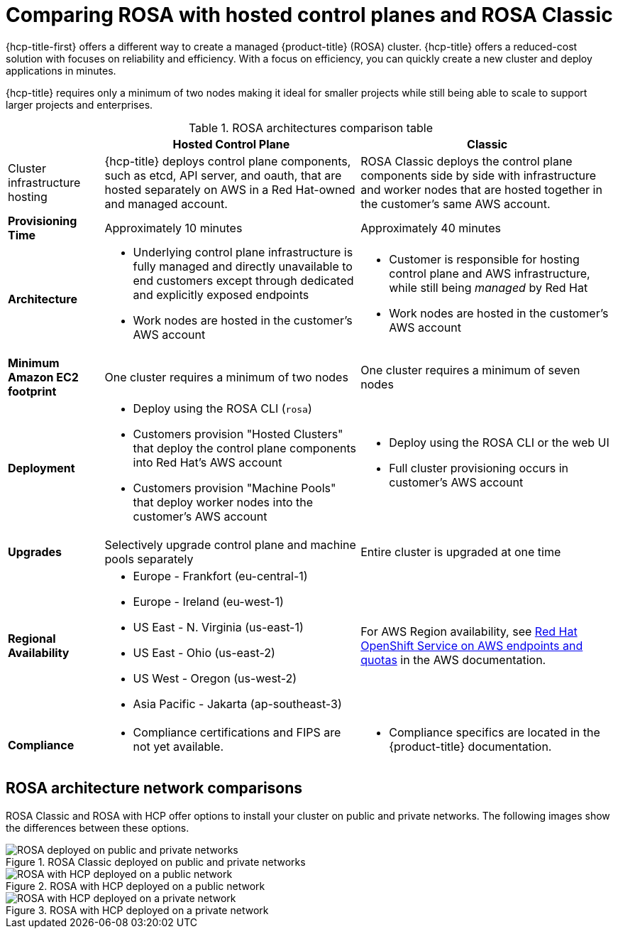 // Module included in the following assemblies:
//
// * rosa_hcp/rosa-hcp-sts-creating-a-cluster-quickly.adoc 

:_content-type: CONCEPT
[id="rosa-hcp-classic-comparison_{context}"]
= Comparing ROSA with hosted control planes and ROSA Classic

{hcp-title-first} offers a different way to create a managed {product-title} (ROSA) cluster. {hcp-title} offers a reduced-cost solution with focuses on reliability and efficiency. With a focus on efficiency, you can quickly create a new cluster and deploy applications in minutes. 

{hcp-title} requires only a minimum of two nodes making it ideal for smaller projects while still being able to scale to support larger projects and enterprises.

.ROSA architectures comparison table

[cols="3a,8a,8a",options="header"]
|===
| {nbsp} +
| Hosted Control Plane 
| Classic

| Cluster infrastructure hosting
| {hcp-title} deploys control plane components, such as etcd, API server, and oauth, that are hosted separately on AWS in a Red Hat-owned and managed account. 
| ROSA Classic deploys the control plane components side by side with infrastructure and worker nodes that are hosted together in the customer’s same AWS account.

| *Provisioning Time*
| Approximately 10 minutes 
| Approximately 40 minutes 

| *Architecture*
|
    * Underlying control plane infrastructure is fully managed and directly unavailable to end customers except through dedicated and explicitly exposed endpoints
    * Work nodes are hosted in the customer's AWS account
|
    * Customer is responsible for hosting control plane and AWS infrastructure, while still being _managed_ by Red Hat
    * Work nodes are hosted in the customer's AWS account
    
| *Minimum Amazon EC2 footprint*
| One cluster requires a minimum of two nodes
| One cluster requires a minimum of seven nodes

| *Deployment* 
| 
    * Deploy using the ROSA CLI (`rosa`)
    * Customers provision "Hosted Clusters" that deploy the control plane components into Red Hat's AWS account
    * Customers provision "Machine Pools" that deploy worker nodes into the customer's AWS account
|
    * Deploy using the ROSA CLI or the web UI
    * Full cluster provisioning occurs in customer's AWS account

| *Upgrades*
| Selectively upgrade control plane and machine pools separately
| Entire cluster is upgraded at one time

| *Regional Availability* 
| 
* Europe - Frankfort (eu-central-1)
* Europe - Ireland (eu-west-1)
* US East - N. Virginia (us-east-1)
* US East - Ohio (us-east-2)
* US West - Oregon (us-west-2)
* Asia Pacific - Jakarta (ap-southeast-3)
| For AWS Region availability, see link:https://docs.aws.amazon.com/general/latest/gr/rosa.html[Red Hat OpenShift Service on AWS endpoints and quotas] in the AWS documentation. 

| *Compliance* 
| 
    * Compliance certifications and FIPS are not yet available.
| 
    * Compliance specifics are located in the {product-title} documentation.
|===

[id="rosa-hcp-classic-comparison-networks_{context}"]
== ROSA architecture network comparisons

ROSA Classic and ROSA with HCP offer options to install your cluster on public and private networks. The following images show the differences between these options.

.ROSA Classic deployed on public and private networks
image::156_OpenShift_ROSA_Arch_0621_arch.svg[ROSA deployed on public and private networks]

.ROSA with HCP deployed on a public network
image::ROSA-HCP-and-ROSA-Classic-public.png[ROSA with HCP deployed on a public network]

.ROSA with HCP deployed on a private network
image::ROSA-HCP-and-ROSA-Classic-private.png[ROSA with HCP deployed on a private network]